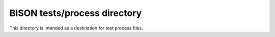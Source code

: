 =============================================
BISON tests/process directory
=============================================

This directory is intended as a destination for test process files.
